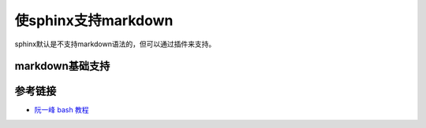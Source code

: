 .. vim: syntax=rst


.. highlight:: sh

使sphinx支持markdown
============================

sphinx默认是不支持markdown语法的，但可以通过插件来支持。

markdown基础支持
----------------------

参考链接
------------------------

- `阮一峰 bash 教程 <https://wangdoc.com/bash/>`_